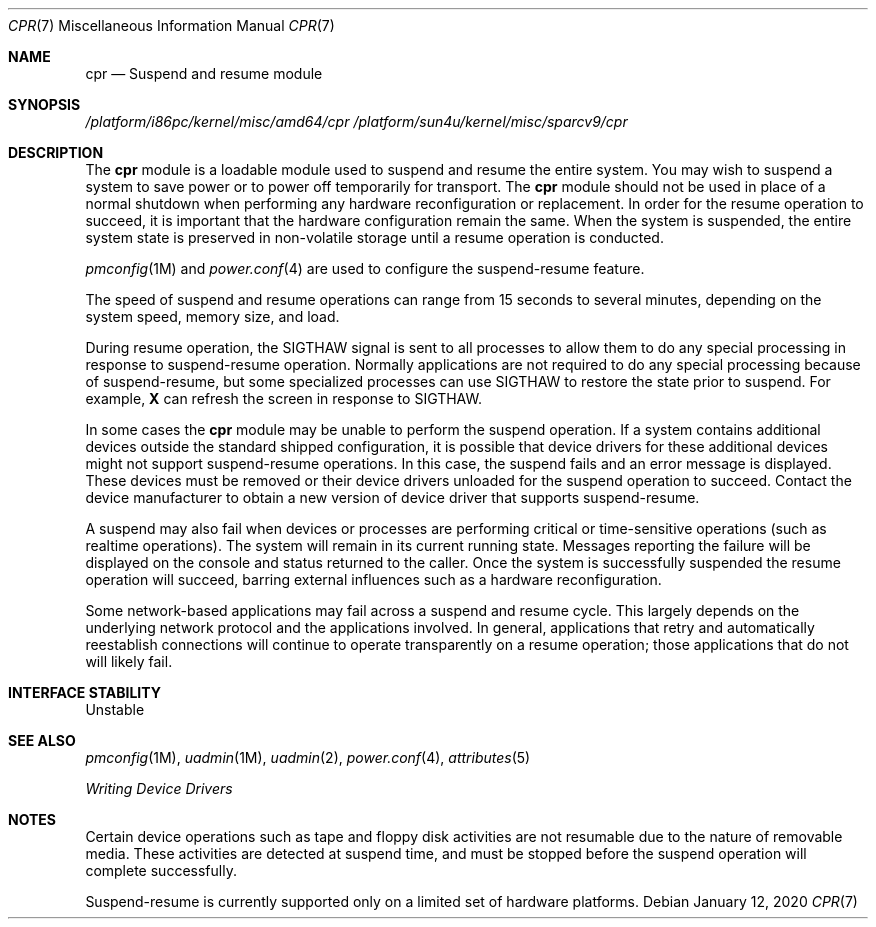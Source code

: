 .\"  Copyright (c) 2001, Sun Microsystems, Inc.
.\"  All Rights Reserved
.\"
.\" Copyright 2020 Joyent, Inc.
.\"
.\" The contents of this file are subject to the terms of the
.\" Common Development and Distribution License (the "License").
.\" You may not use this file except in compliance with the License.
.\"
.\" You can obtain a copy of the license at usr/src/OPENSOLARIS.LICENSE
.\" or http://www.opensolaris.org/os/licensing.
.\" See the License for the specific language governing permissions
.\" and limitations under the License.
.\"
.\" When distributing Covered Code, include this CDDL HEADER in each
.\" file and include the License file at usr/src/OPENSOLARIS.LICENSE.
.\" If applicable, add the following below this CDDL HEADER, with the
.\" fields enclosed by brackets "[]" replaced with your own identifying
.\" information: Portions Copyright [yyyy] [name of copyright owner]
.\"
.Dd January 12, 2020
.Dt CPR 7
.Os
.Sh NAME
.Nm cpr
.Nd Suspend and resume module
.Sh SYNOPSIS
.Pa /platform/i86pc/kernel/misc/amd64/cpr
.Pa /platform/sun4u/kernel/misc/sparcv9/cpr
.Sh DESCRIPTION
The
.Nm
module is a loadable module used to suspend and resume the entire system.
You may wish to suspend a system to save power or to power off
temporarily for transport.
The
.Nm
module should not be used in place of
a normal shutdown when performing any hardware reconfiguration or replacement.
In order for the resume operation to succeed, it is important that the hardware
configuration remain the same.
When the system is suspended, the entire system
state is preserved in non-volatile storage until a resume operation is
conducted.
.Pp
.Xr pmconfig 1M
and
.Xr power.conf 4
are used to configure the suspend-resume feature.
.Pp
The speed of suspend and resume operations can range from 15 seconds to
several minutes, depending on the system speed, memory size, and load.
.Pp
During resume operation, the
.Dv SIGTHAW
signal is sent to all processes to
allow them to do any special processing in response to suspend-resume
operation.
Normally applications are not required to do any special processing
because of suspend-resume, but some specialized processes can use
.Dv SIGTHAW
to restore the state prior to suspend.
For example,
.Sy X
can refresh the screen in response to
.Dv SIGTHAW .
.Pp
In some cases the
.Nm
module may be unable to perform the suspend operation.
If a system contains additional devices outside the standard shipped
configuration, it is possible that device drivers for these additional devices
might not support suspend-resume operations.
In this case, the suspend fails and an error message is displayed.
These devices must be removed or their
device drivers unloaded for the suspend operation to succeed.
Contact the
device manufacturer to obtain a new version of device driver that supports
suspend-resume.
.Pp
A suspend may also fail when devices or processes are performing critical or
time-sensitive operations (such as realtime operations).
The system will remain in its current running state.
Messages reporting the failure will be displayed
on the console and status returned to the caller.
Once the system is
successfully suspended the resume operation will succeed, barring external
influences such as a hardware reconfiguration.
.Pp
Some network-based applications may fail across a suspend and resume cycle.
This largely depends on the underlying network protocol and the applications
involved.
In general, applications that retry and automatically reestablish
connections will continue to operate transparently on a resume operation;
those applications that do not will likely fail.
.Sh INTERFACE STABILITY
Unstable
.Sh SEE ALSO
.Xr pmconfig 1M ,
.Xr uadmin 1M ,
.Xr uadmin 2 ,
.Xr power.conf 4 ,
.Xr attributes 5
.Pp
.%T Writing Device Drivers
.Sh NOTES
Certain device operations such as tape and floppy disk activities are not
resumable due to the nature of removable media.
These activities are detected
at suspend time, and must be stopped before the suspend operation will
complete successfully.
.Pp
Suspend-resume is currently supported only on a limited set of hardware
platforms.

